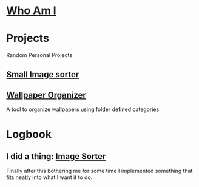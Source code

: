 :PROPERTIES:
#+AUTHOR: Lucas Martins Mendes
#+EMAIL: contact@luctins.me
#+DATE: 2023-02-04 17:08:11
#+OPTIONS: toc:nil todo:nil
#+STARTUP: overview
:END:

* [[./readme.org][Who Am I]]

* Projects
Random Personal Projects

** [[https://github.com/Luctins/image-sorter][Small Image sorter]]
:PROPERTIES:
:CREATED:  [2023-02-19 Sun 20:13]
:CUSTOM_ID: project sorter
:END:

** [[https://github.com/Luctins/wallpaper-organizer][Wallpaper Organizer]]
:PROPERTIES:
:CREATED:  [2023-02-19 Sun 20:13]
:CUSTOM_ID: project sorter
:END:

A tool to organize wallpapers using folder defined categories

* Logbook
** I did a thing: [[#project sorter][Image Sorter]]
:PROPERTIES:
:CREATED:  [2023-02-19 Sun 20:11]
:END:

Finally after this bothering me for some time I implemented something that fits neatly into what I want it to do.
